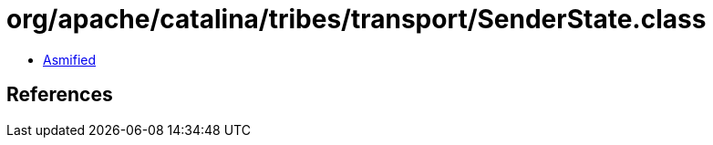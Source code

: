 = org/apache/catalina/tribes/transport/SenderState.class

 - link:SenderState-asmified.java[Asmified]

== References

